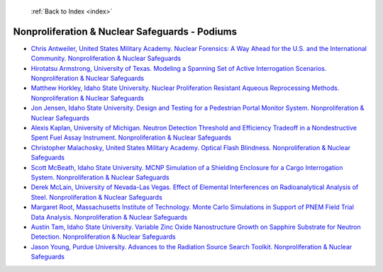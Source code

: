  :ref:`Back to Index <index>`

Nonproliferation & Nuclear Safeguards - Podiums
-----------------------------------------------

* `Chris Antweiler, United States Military Academy. Nuclear Forensics: A Way Ahead for the U.S. and the International Community. Nonproliferation & Nuclear Safeguards <../_static/docs/238.pdf>`_
* `Hirotatsu Armstrong, University of Texas. Modeling a Spanning Set of Active Interrogation Scenarios. Nonproliferation & Nuclear Safeguards <../_static/docs/150.pdf>`_
* `Matthew Horkley, Idaho State University. Nuclear Proliferation Resistant Aqueous Reprocessing Methods. Nonproliferation & Nuclear Safeguards <../_static/docs/233.pdf>`_
* `Jon Jensen, Idaho State University. Design and Testing for a Pedestrian Portal Monitor System. Nonproliferation & Nuclear Safeguards <../_static/docs/108.pdf>`_
* `Alexis Kaplan, University of Michigan. Neutron Detection Threshold and Efficiency Tradeoff in a Nondestructive Spent Fuel Assay Instrument. Nonproliferation & Nuclear Safeguards <../_static/docs/248.pdf>`_
* `Christopher Malachosky, United States Military Academy. Optical Flash Blindness. Nonproliferation & Nuclear Safeguards <../_static/docs/336.pdf>`_
* `Scott McBeath, Idaho State University. MCNP Simulation of a Shielding Enclosure for a Cargo Interrogation System. Nonproliferation & Nuclear Safeguards <../_static/docs/148.pdf>`_
* `Derek McLain, University of Nevada-Las Vegas. Effect of Elemental Interferences on Radioanalytical Analysis of Steel. Nonproliferation & Nuclear Safeguards <../_static/docs/106.pdf>`_
* `Margaret Root, Massachusetts Institute of Technology. Monte Carlo Simulations in Support of PNEM Field Trial Data Analysis. Nonproliferation & Nuclear Safeguards <../_static/docs/131.pdf>`_
* `Austin Tam, Idaho State University. Variable Zinc Oxide Nanostructure Growth on Sapphire Substrate for Neutron Detection. Nonproliferation & Nuclear Safeguards <../_static/docs/145.pdf>`_
* `Jason Young, Purdue University. Advances to the Radiation Source Search Toolkit. Nonproliferation & Nuclear Safeguards <../_static/docs/284.pdf>`_
